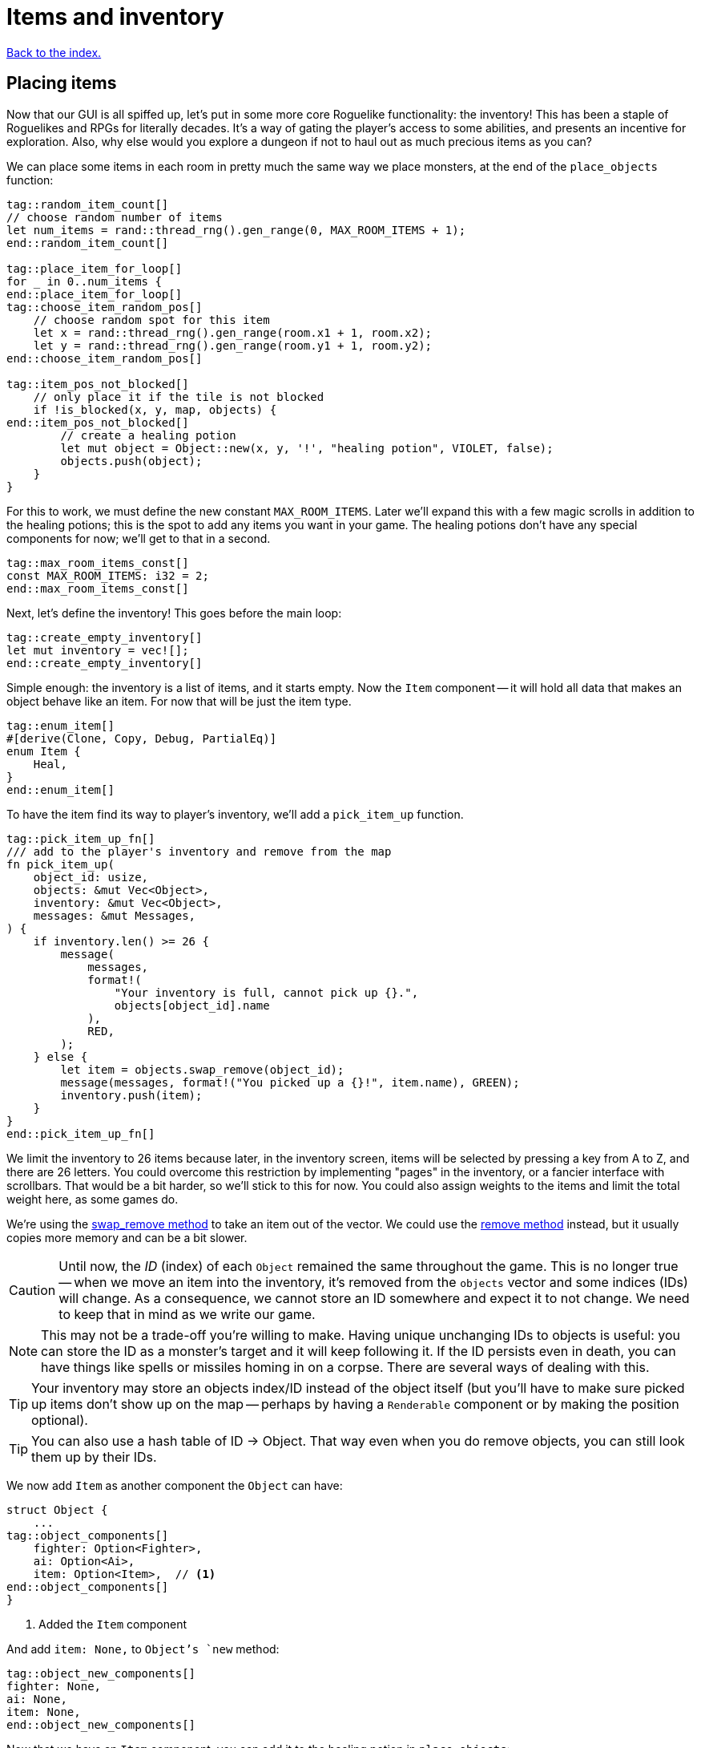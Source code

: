 = Items and inventory
:icons: font
:source-highlighter: pygments
:source-language: rust
ifdef::env-github[:outfilesuffix: .adoc]

<<index#,Back to the index.>>


== Placing items

Now that our GUI is all spiffed up, let's put in some more core
Roguelike functionality: the inventory! This has been a staple of
Roguelikes and RPGs for literally decades. It's a way of gating the
player's access to some abilities, and presents an incentive for
exploration. Also, why else would you explore a dungeon if not to haul
out as much precious items as you can?

We can place some items in each room in pretty much the same way we
place monsters, at the end of the `place_objects` function:

[source]
----
tag::random_item_count[]
// choose random number of items
let num_items = rand::thread_rng().gen_range(0, MAX_ROOM_ITEMS + 1);
end::random_item_count[]

tag::place_item_for_loop[]
for _ in 0..num_items {
end::place_item_for_loop[]
tag::choose_item_random_pos[]
    // choose random spot for this item
    let x = rand::thread_rng().gen_range(room.x1 + 1, room.x2);
    let y = rand::thread_rng().gen_range(room.y1 + 1, room.y2);
end::choose_item_random_pos[]

tag::item_pos_not_blocked[]
    // only place it if the tile is not blocked
    if !is_blocked(x, y, map, objects) {
end::item_pos_not_blocked[]
        // create a healing potion
        let mut object = Object::new(x, y, '!', "healing potion", VIOLET, false);
        objects.push(object);
    }
}
----

For this to work, we must define the new constant `MAX_ROOM_ITEMS`.
Later we'll expand this with a few magic scrolls in addition to the
healing potions; this is the spot to add any items you want in your
game. The healing potions don't have any special components for now;
we'll get to that in a second.

[source]
----
tag::max_room_items_const[]
const MAX_ROOM_ITEMS: i32 = 2;
end::max_room_items_const[]
----

Next, let's define the inventory! This goes before the main loop:

[source]
----
tag::create_empty_inventory[]
let mut inventory = vec![];
end::create_empty_inventory[]
----

Simple enough: the inventory is a list of items, and it starts empty.
Now the `Item` component -- it will hold all data that makes an object
behave like an item. For now that will be just the item type.

[source]
----
tag::enum_item[]
#[derive(Clone, Copy, Debug, PartialEq)]
enum Item {
    Heal,
}
end::enum_item[]
----

To have the item find its way to player's inventory, we'll add a
`pick_item_up` function.

[source]
----
tag::pick_item_up_fn[]
/// add to the player's inventory and remove from the map
fn pick_item_up(
    object_id: usize,
    objects: &mut Vec<Object>,
    inventory: &mut Vec<Object>,
    messages: &mut Messages,
) {
    if inventory.len() >= 26 {
        message(
            messages,
            format!(
                "Your inventory is full, cannot pick up {}.",
                objects[object_id].name
            ),
            RED,
        );
    } else {
        let item = objects.swap_remove(object_id);
        message(messages, format!("You picked up a {}!", item.name), GREEN);
        inventory.push(item);
    }
}
end::pick_item_up_fn[]
----

We limit the inventory to 26 items because later, in the inventory
screen, items will be selected by pressing a key from A to Z, and
there are 26 letters. You could overcome this restriction by
implementing "pages" in the inventory, or a fancier interface with
scrollbars. That would be a bit harder, so we'll stick to this
for now. You could also assign weights to the items and limit the
total weight here, as some games do.

:remove: http://doc.rust-lang.org/std/vec/struct.Vec.html#method.remove
:swap_remove: http://doc.rust-lang.org/std/vec/struct.Vec.html#method.swap_remove

We're using the {swap_remove}[swap_remove method] to take an item out
of the vector. We could use the {remove}[remove method] instead, but
it usually copies more memory and can be a bit slower.

CAUTION: Until now, the _ID_ (index) of each `Object` remained the
same throughout the game. This is no longer true -- when we move an
item into the inventory, it's removed from the `objects` vector and
some indices (IDs) will change. As a consequence, we cannot store an
ID somewhere and expect it to not change. We need to keep that in mind
as we write our game.

NOTE: This may not be a trade-off you're willing to make. Having
unique unchanging IDs to objects is useful: you can store the ID as a
monster's target and it will keep following it. If the ID persists
even in death, you can have things like spells or missiles homing in
on a corpse. There are several ways of dealing with this.

TIP: Your inventory may store an objects index/ID instead of the object
itself (but you'll have to make sure picked up items don't show up on
the map -- perhaps by having a `Renderable` component or by making the
position optional).

TIP: You can also use a hash table of ID -> Object. That way even when
you do remove objects, you can still look them up by their IDs.


We now add `Item` as another component the `Object` can have:

[source]
----
struct Object {
    ...
tag::object_components[]
    fighter: Option<Fighter>,
    ai: Option<Ai>,
    item: Option<Item>,  // <1>
end::object_components[]
}
----
<1> Added the `Item` component

And add `item: None,` to `Object`'s `new` method:

[source]
----
tag::object_new_components[]
fighter: None,
ai: None,
item: None,
end::object_new_components[]
----

Now that we have an `Item` component, you can add it to the healing
potion in `place_objects`:

[source]
----
tag::place_healing_potion[]
// create a healing potion
let mut object = Object::new(x, y, '!', "healing potion", VIOLET, false);
object.item = Some(Item::Heal);
objects.push(object);
end::place_healing_potion[]
----

How does the player pick up an item? It's very easy: just test for
another key in the handle_keys function. If it's pressed, look for an
item under the player and pick it up. The new code goes below the
arrow-handling and the final `return DidntTakeTurn` line:


[source]
----
tag::handle_pick_up_key[]
(Key { printable: 'g', .. }, true) => {
    // pick up an item
    let item_id = objects
        .iter()
        .position(|object| object.pos() == objects[PLAYER].pos() && object.item.is_some());
    if let Some(item_id) = item_id {
        pick_item_up(item_id, objects, inventory, messages);
    }
    DidntTakeTurn
}
end::handle_pick_up_key[]
----

And we need to pass inventory to `handle_keys`. And we'll _also_ have
to change the `&mut [Object]` argument to `&mut Vec<Object>`, because
that's what `pick_item_up` expects. The difference is that the former
is a mutable reference to an `array` -- we can change its items but
not its _size_. The latter is a full vector, which means we can also
grow or shrink it.

[source]
----
tag::handle_keys_header[]
fn handle_keys(
    key: Key,
    root: &mut Root,
    map: &Map,
    objects: &mut Vec<Object>,  // <1>
    inventory: &mut Vec<Object>,  // <2>
    messages: &mut Messages,
) -> PlayerAction {
end::handle_keys_header[]
----
<1> `objects` is now a mutable reference to a `Vec`
<2> Added `inventory` argument.

Calling `handle_keys` is now:

[source]
----
tag::call_handle_keys[]
let player_action = handle_keys(
    key,
    &mut root,
    &map,
    &mut objects,
    &mut inventory,
    &mut messages,
);
end::call_handle_keys[]
----

You can test it out now! There will be a few potions scattered around,
and you'll get a message when you pick them up by pressing `G`. The
inventory is still invisible though.


== The inventory screen

We now get to what's probably the trickiest part: showing the
inventory screen. Since the functionality is tightly bound to the user
interface, it's hard to do it without super-messy code.

To minimize the amount of hacks, we'll define a single function to
present a list of options to the player, and reuse the hell out of it!
We'll start by defining its parameters so we can decide exactly what
it's supposed to do:

[source]
----
tag::menu_header[]
fn menu<T: AsRef<str>>(header: &str, options: &[T], width: i32, root: &mut Root) -> Option<usize> {
end::menu_header[]
    // body goes here ...
}
----

This function should show a window with a string at the top, the
header, which can be the title of the window and/or an explanatory
text (say, "Choose an item to use" or "Choose an item to drop").
Following are the options, which are nothing more than a list of
strings (for instance, the names of the items). We also need to define
the window's _width_; the height is implicit, since it depends on the
header height and number of options.

A letter will be shown next to each option (`A`, `B`, ...) so you can
select it by pressing that key. Finally, the function returns the
index of the selected option (starting with 0), or `None` if the user
pressed some other key. We'll start by just displaying the menu and
worry about choosing an option later.

First, check if there are more options than allowed. Since the `menu`
function is supposed to be reused, it's possible that in the future
you'll get too carried away and try to give it more options than the
letters from A to Z! It's better to get an early error and fix it than
let it slide and get harder-to-track errors down the line.

[source]
----
tag::menu_option_count_assert[]
assert!(
    options.len() <= 26,
    "Cannot have a menu with more than 26 options."
);
end::menu_option_count_assert[]
----

Now we calculate the height of the window -- it's implicit. The header
will be shown using the `print_rect_ex` function, which can word-wrap
long sentences so it fits a given width. The number of lines after
word-wrapping can be calculated with `get_height_rect`; so the
total height is that plus the number of options.

[source]
----
tag::menu_calculate_header[]
// calculate total height for the header (after auto-wrap) and one line per option
let header_height = root.get_height_rect(0, 0, width, SCREEN_HEIGHT, header);
let height = options.len() as i32 + header_height;
end::menu_calculate_header[]
----

Given the window's size, we can create an off-screen console where the
window's contents will be drawn first. The header is printed at the
top, using the auto-wrap functionality.

[source]
----
tag::menu_create_window_console[]
// create an off-screen console that represents the menu's window
let mut window = Offscreen::new(width, height);
end::menu_create_window_console[]

tag::menu_print_header[]
// print the header, with auto-wrap
window.set_default_foreground(WHITE);
window.print_rect_ex(
    0,
    0,
    width,
    height,
    BackgroundFlag::None,
    TextAlignment::Left,
    header,
);
end::menu_print_header[]
----

:enumerate: http://doc.rust-lang.org/std/iter/trait.Iterator.html#method.enumerate

Now to the actual options, printed in a loop. We use the
{enumerate}[enumerate method on Iterator] method to get the index for
each time we loop through (0, 1, 2, ...) and then use it to calculate the `y`
coordinate and the option letter to display next to it.

[source]
----
tag::menu_print_options[]
// print all the options
for (index, option_text) in options.iter().enumerate() {
    let menu_letter = (b'a' + index as u8) as char;
    let text = format!("({}) {}", menu_letter, option_text.as_ref());
    window.print_ex(
        0,
        header_height + index as i32,
        BackgroundFlag::None,
        TextAlignment::Left,
        text,
    );
}
end::menu_print_options[]
----

We need to do a bit of type casting here. Rust does not convert
numeric types silently, so when we need to work with different types
(in our case adding `b'a'` which is `u8` and index which is `usize`),
we have to convert the type explicitly. You can try to remove the
casts (the `as type` code) and see what happens.

Ok, all of the window's contents are stored in the off-screen console!
It's a simple matter of calling `blit` function to display them on the
screen. These little formulae calculate what the position of the
top-left corner of the window should be, so that it's centered on the
screen.


[source]
----
tag::menu_blit_window[]
// blit the contents of "window" to the root console
let x = SCREEN_WIDTH / 2 - width / 2;
let y = SCREEN_HEIGHT / 2 - height / 2;
tcod::console::blit(&mut window, (0, 0), (width, height), root, (x, y), 1.0, 0.7);
end::menu_blit_window[]
----

The last 2 parameters to `blit` hadn't been used in our game before:
according to the libtcod docs, they define the foreground and
background transparency, respectively. The first is `1.0` so the
foreground (the text) is printed fully opaque, as usual. But since the
second one is a smaller value, what happens is that the off-screen
console's background (which is black by default) does not entirely
replace the background colors that were previously on the screen. So
what you see is a semi-transparent window, overlaying the game! As you
can see, these neat effects are very easy to do with libtcod.

It's not complete though; this screen will be shown for a single frame
and then vanish immediately, replaced by the new frame. We need to
stop time until the player makes a choice, and only then can the game
carry on. This is easy to do with `wait_for_keypress`. There's
also the need to flush the screen to present the changes before
waiting for input:

[source]
----
tag::menu_flush_root_wait_for_keypress[]
// present the root console to the player and wait for a key-press
root.flush();
let key = root.wait_for_keypress(true);
end::menu_flush_root_wait_for_keypress[]

tag::menu_convert_key_to_index[]
// convert the ASCII code to an index; if it corresponds to an option, return it
if key.printable.is_alphabetic() {
    let index = key.printable.to_ascii_lowercase() as usize - 'a' as usize;
    if index < options.len() {
        Some(index)
    } else {
        None
    }
} else {
    None
}
end::menu_convert_key_to_index[]
----

That was one really long function! But if you base most of your
interfaces on this function, you won't need to create any more
like it. As an example, here's how you show an inventory -- just build
a list of the items' names, and call the `menu` function:

[source]
----
tag::inventory_menu_fn[]
fn inventory_menu(inventory: &[Object], header: &str, root: &mut Root) -> Option<usize> {
    // how a menu with each item of the inventory as an option
    let options = if inventory.len() == 0 {
        vec!["Inventory is empty.".into()]
    } else {
        inventory.iter().map(|item| item.name.clone()).collect()
    };

    let inventory_index = menu(header, &options, INVENTORY_WIDTH, root);

    // if an item was chosen, return it
    if inventory.len() > 0 {
        inventory_index
    } else {
        None
    }
}
end::inventory_menu_fn[]
----

It also tells the player if the inventory is empty; simply displaying
an empty list would be rude! The constant `INVENTORY_WIDTH` is defined
at the top, as usual:

[source]
----
tag::inventory_consts[]
const INVENTORY_WIDTH: i32 = 50;
end::inventory_consts[]
----

The header text is a parameter because we want to call this both for
using and dropping items (and maybe other actions).

Speaking of which, we can define the inventory key
right now, in `handle_keys` (after the code to pick up items). The line
break `\n` after the header gives one line of separation between it and
the options.

[source]
----
(Key { printable: 'i', .. }, true) => {
    // show the inventory
    inventory_menu(
        inventory,
        "Press the key next to an item to use it, or any other to cancel.\n",
        root);
    TookTurn
}
----

Finally, the inventory is visible! You can list the items you pick up
by pressing `I`. Selecting them does nothing though; that is handled
in the next section.


== Using items

What happens when you use an item? Well, it depends on which item
you're talking about. They're all different, so the "use" behavior of
each item must be defined as a different function.

First, a function that tries to use an item from the inventory and
handles things like removing it after use and printing a message when
the player changes their mind.

[source]
----
tag::use_item_fn[]
tag::use_item_header[]
fn use_item(
    inventory_id: usize,
    inventory: &mut Vec<Object>,
    objects: &mut [Object],
    messages: &mut Messages,
) {
    use Item::*;
end::use_item_header[]
tag::use_item_get_function[]
    // just call the "use_function" if it is defined
    if let Some(item) = inventory[inventory_id].item {
end::use_item_get_function[]
        let on_use = match item {
            Heal => cast_heal,
        };
tag::use_item_match_use[]
        match on_use(inventory_id, objects, messages) {
end::use_item_match_use[]
tag::use_item_process_result[]
            UseResult::UsedUp => {
                // destroy after use, unless it was cancelled for some reason
                inventory.remove(inventory_id);
            }
            UseResult::Cancelled => {
                message(messages, "Cancelled", WHITE);
            }
        }
end::use_item_process_result[]
tag::use_item_else[]
    } else {
        message(
            messages,
            format!("The {} cannot be used.", inventory[inventory_id].name),
            WHITE,
        );
    }
end::use_item_else[]
}
end::use_item_fn[]
----

If we do actually have an item, we match on its type (that's just
`Heal` for now but we'll soon have more), find the right function to
call for the specific on_use effect and call it.

Then based on the result we either remove the item (if it was used up)
or print a message if it were cancelled.

So all our `on_use` functions will return `UseResult`. Let's define it:

[source]
----
tag::use_result_enum[]
enum UseResult {
    UsedUp,
    Cancelled,
}
end::use_result_enum[]
----

An item can either be used up (so we delete it) or the action can be
canceled. We'll add a third variant, soon.

Now let's add `cast_heal` for our potions to have effect!

[source]
----
tag::cast_heal_fn[]
fn cast_heal(_inventory_id: usize, objects: &mut [Object], messages: &mut Messages) -> UseResult {
    // heal the player
    if let Some(fighter) = objects[PLAYER].fighter {
        if fighter.hp == fighter.max_hp {
            message(messages, "You are already at full health.", RED);
            return UseResult::Cancelled;
        }
        message(messages, "Your wounds start to feel better!", LIGHT_VIOLET);
        objects[PLAYER].heal(HEAL_AMOUNT);
        return UseResult::UsedUp;
    }
    UseResult::Cancelled
}
end::cast_heal_fn[]
----

The `heal` method is very simple too; still, it's handy to keep it
since it will probably be used multiple times. In `impl Object`:

[source]
----
tag::heal_fn[]
/// heal by the given amount, without going over the maximum
pub fn heal(&mut self, amount: i32) {
    if let Some(ref mut fighter) = self.fighter {
        fighter.hp += amount;
        if fighter.hp > fighter.max_hp {
            fighter.hp = fighter.max_hp;
        }
    }
}
end::heal_fn[]
----

The constant `HEAL_AMOUNT = 4` is defined at the top:

[source]
----
tag::heal_consts[]
const HEAL_AMOUNT: i32 = 4;
end::heal_consts[]
----

That's it for creating usable items! You can make other items easily
by just defining their use function. This could also work for wielding
weapons or wearing armor, zapping wands, rubbing a magic lamp and all
that stuff we know and love.

Finally, we can now change the code in handle_keys to use the selected
item:

[source]
----
tag::handle_inventory_key[]
(Key { printable: 'i', .. }, true) => {
    // show the inventory: if an item is selected, use it
    let inventory_index = inventory_menu(
        inventory,
        "Press the key next to an item to use it, or any other to cancel.\n",
        root,
    );
    if let Some(inventory_index) = inventory_index {
        use_item(inventory_index, inventory, objects, messages);
    }
    DidntTakeTurn
}
end::handle_inventory_key[]
----

There you go, the inventory code is complete! Well, minus dropping
items. That's fairly easy with the `inventory_menu`, but to keep this
from getting long we'll leave it to the next part: magic scrolls! That
will really make the most of this inventory system.

Here's link:part-8-items.rs[the complete code so far].

Continue to <<part-9-spells#,the next part>>.
